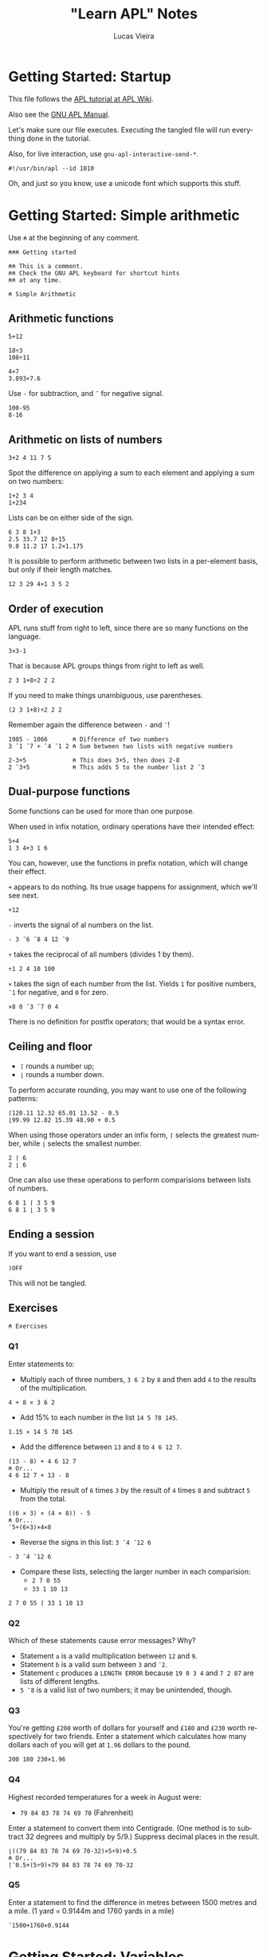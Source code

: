 #+TITLE:    "Learn APL" Notes
#+AUTHOR:   Lucas Vieira
#+EMAIL:    lucasvieira@protonmail.com
#+PROPERTY: header-args :tangle learn-apl.apl
#+OPTIONS:  title:t toc:t
#+LANGUAGE: en-us

* Getting Started: Startup

This file follows the [[https://aplwiki.com/LearnApl/TutorialContents][APL tutorial at APL Wiki]].

Also see the [[https://www.gnu.org/software/apl/apl.html][GNU APL Manual]].

Let's make sure our file executes. Executing the tangled file will run
everything done in the tutorial.

Also, for live interaction, use =gnu-apl-interactive-send-*=.

#+begin_src gnu-apl
#!/usr/bin/apl --id 1010
#+end_src

Oh, and just so you know, use a unicode font which supports this stuff.

* Getting Started: Simple arithmetic

Use =⍝= at the beginning of any comment.

#+begin_src gnu-apl
⍝⍝⍝ Getting started

⍝⍝ This is a comment.
⍝⍝ Check the GNU APL keyboard for shortcut hints
⍝⍝ at any time.

⍝ Simple Arithmetic
#+end_src

** Arithmetic functions

#+begin_src gnu-apl
5+12

18÷3
108÷11

4×7
3.893×7.6
#+end_src

Use =-= for subtraction, and =¯= for negative signal.

#+begin_src gnu-apl
100-95
8-16
#+end_src

** Arithmetic on lists of numbers

#+begin_src gnu-apl
3+2 4 11 7 5
#+end_src

Spot the difference on applying a sum to each element and applying a
sum on two numbers:

#+begin_src gnu-apl
1+2 3 4
1+234
#+end_src

Lists can be on either side of the sign.

#+begin_src gnu-apl
6 3 8 1+3
2.5 33.7 12 8÷15
9.8 11.2 17 1.2×1.175
#+end_src

It is possible to perform arithmetic between two lists in a
per-element basis, but only if their length matches.

#+begin_src gnu-apl
12 3 29 4×1 3 5 2
#+end_src

** Order of execution

APL runs stuff from right to left, since there are so many functions
on the language.

#+begin_src gnu-apl
3×3-1
#+end_src

That is because APL groups things from right to left as well.

#+begin_src gnu-apl
2 3 1+8÷2 2 2
#+end_src

If you need to make things unambiguous, use parentheses.

#+begin_src gnu-apl
(2 3 1+8)÷2 2 2
#+end_src

Remember again the difference between =-= and =¯=!

#+begin_src gnu-apl
1985 - 1066       ⍝ Difference of two numbers
3 ¯1 ¯7 + ¯4 ¯1 2 ⍝ Sum between two lists with negative numbers

2-3+5             ⍝ This does 3+5, then does 2-8
2 ¯3+5            ⍝ This adds 5 to the number list 2 ¯3
#+end_src

** Dual-purpose functions

Some functions can be used for more than one purpose.

When used in infix notation, ordinary operations have their intended
effect:

#+begin_src gnu-apl
5+4
1 3 4+3 1 6
#+end_src

You can, however, use the functions in prefix notation, which will
change their effect.

=+= appears to do nothing. Its true usage happens for assignment, which
we'll see next.

#+begin_src gnu-apl
+12
#+end_src

=-= inverts the signal of al numbers on the list.

#+begin_src gnu-apl
- 3 ¯6 ¯8 4 12 ¯9
#+end_src

=÷= takes the reciprocal of all numbers (divides 1 by them).

#+begin_src gnu-apl
÷1 2 4 10 100
#+end_src

=×= takes the sign of each number from the list. Yields =1= for positive
numbers, =¯1= for negative, and =0= for zero.

#+begin_src gnu-apl
×8 0 ¯3 ¯7 0 4
#+end_src

There is no definition for postfix operators; that would be a syntax
error.

** Ceiling and floor

- =⌈= rounds a number up;
- =⌊= rounds a number down.

To perform accurate rounding, you may want to use one of the following
patterns:

#+begin_src gnu-apl
⌈120.11 12.32 65.01 13.52 - 0.5
⌊99.99 12.82 15.39 48.90 + 0.5
#+end_src

When using those operators under an infix form, =⌈= selects the greatest
number, while =⌊= selects the smallest number.

#+begin_src gnu-apl
2 ⌈ 6
2 ⌊ 6
#+end_src

One can also use these operations to perform comparisions between
lists of numbers.

#+begin_src gnu-apl
6 8 1 ⌈ 3 5 9
6 8 1 ⌊ 3 5 9
#+end_src

** Ending a session

If you want to end a session, use

#+begin_src gnu-apl :tangle no
)OFF
#+end_src

This will not be tangled.

** Exercises

#+begin_src gnu-apl
⍝ Exercises
#+end_src

*** Q1

Enter statements to:

- Multiply each of three numbers, =3 6 2= by =8= and then add =4= to the
  results of the multiplication.

#+begin_src gnu-apl
4 + 8 × 3 6 2
#+end_src

- Add 15% to each number in the list =14 5 78 145=.

#+begin_src gnu-apl
1.15 × 14 5 78 145
#+end_src

- Add the difference between =13= and =8= to =4 6 12 7=.

#+begin_src gnu-apl
(13 - 8) + 4 6 12 7
⍝ Or...
4 6 12 7 + 13 - 8
#+end_src

- Multiply the result of =6= times =3= by the result of =4= times =8= and
  subtract =5= from the total.

#+begin_src gnu-apl
((6 × 3) × (4 × 8)) - 5
⍝ Or...
¯5+(6×3)×4×8
#+end_src

- Reverse the signs in this list: =3 ¯4 ¯12 6=

#+begin_src gnu-apl
- 3 ¯4 ¯12 6
#+end_src

- Compare these lists, selecting the larger number in each
  comparision:
  - =2 7 0 55=
  - =33 1 10 13=

#+begin_src gnu-apl
2 7 0 55 ⌈ 33 1 10 13
#+end_src

*** Q2

Which of these statements cause error messages? Why?

- Statement =a= is a valid multiplication between =12= and =9=.
- Statement =b= is a valid sum between =3= and =¯2=.
- Statement =c= produces a =LENGTH ERROR= because =19 0 3 4= and =7 2 87= are
  lists of different lengths.
- =5 ¯8= is a valid list of two numbers; it may be unintended, though.

*** Q3 

You're getting =£200= worth of dollars for yourself and =£180= and =£230=
worth respectively for two friends. Enter a statement which calculates
how many dollars each of you will get at =1.96= dollars to the pound.

#+begin_src gnu-apl
200 180 230×1.96
#+end_src

*** Q4

Highest recorded temperatures for a week in August were:

- =79 84 83 78 74 69 70= (Fahrenheit)

Enter a statement to convert them into Centigrade. (One method is to
subtract 32 degrees and multiply by 5/9.) Suppress decimal places in
the result.

#+begin_src gnu-apl
⌊((79 84 83 78 74 69 70-32)×5÷9)+0.5
⍝ Or...
⌈¯0.5+(5÷9)×79 84 83 78 74 69 70-32
#+end_src

*** Q5

Enter a statement to find the difference in metres between 1500 metres
and a mile. (1 yard = 0.9144m and 1760 yards in a mile)

#+begin_src gnu-apl
¯1500+1760×0.9144
#+end_src

* Getting Started: Variables

#+begin_src gnu-apl
⍝ Variables
#+end_src

** Assignments

An assignment can be done with a variable name and a =←= symbol.

#+begin_src gnu-apl
A ← .175
#+end_src

This enables =A= to be used in expressions.

#+begin_src gnu-apl
200×A
A×30.50 12.25 60.30 15.00
⌈ A×30.50 12.25 60.30 15.00
#+end_src

=C= is the conversion factor for fonverting pounds to kilograms.

#+begin_src gnu-apl
C ← .45359237
17 × C        ⍝ Convert 17 lbs into Kg
⌈C×11×14      ⍝ How many Kgs are there in 11 stones,
              ⍝ then round up
#+end_src

To keep a calculation, we then use variables.

#+begin_src gnu-apl
JOE ← ⌈C×11×14
#+end_src

** Variable names

Valid statements:

#+begin_src gnu-apl
AAA ← 4
ab ← 1
C9999 ← 0
Jack_Smith ← 100
#+end_src

Which denotes that APL is case sensitive.

Also, APL doesn't have bare words as variable names:

#+begin_src gnu-apl :tangle no
JOHN SMITH ← 100
#+end_src

However, using parentheses will create two identical variables with
the same value. This happens in both GNU APL and Dyalog.

#+begin_src gnu-apl :tangle no
(JOHN SMITH) ← 100 ⍝ Creates JOHN with value 100
                   ⍝ and SMITH with value 100
#+end_src

And if you start a variable name with a single number, the number will
be printed right after the value, which is assigned to the variable
name that follows:

#+begin_src gnu-apl :tangle no
5B ← 12
#+end_src

** Assigning lists to variables

#+begin_src gnu-apl
PRICE ← 12.45 5.60 5.99 7.75
+VAT   ← PRICE × A ⍝ A was assigned earlier
#+end_src

The =+= operator, when put before an assignment, forces a declarative
behaviour on the assigned variable -- in other words, forces the
variable to be displayed.

Using an unassigned variable causes a =VALUE ERROR=.

** System commands

The =)OFF= command has already been presented earlier.

=)VARS= lists all variables in the workspace.

#+begin_src gnu-apl
)VARS
#+end_src

=)WSID= shows the identity of the current workspace, which defaults to
=CLEAR WS=.

#+begin_src gnu-apl
)WSID
#+end_src

This command can also be used to change the identity of the
workspace; we change its name to =NEW=. The variables in it won't
change.

#+begin_src gnu-apl
)WSID NEW
#+end_src

To remove the variables (and the name), we can use =)CLEAR=.

#+begin_src gnu-apl
)CLEAR
#+end_src

** Character assignments

APL doesn't only deals with numbers, it can also deal with text. Just
apply quotes.

#+begin_src gnu-apl
A ← 'APL WILL PROCESS TEXT'
C ← 'CHARACTERS'
#+end_src

To insert quotes inside the text, use =''=.

#+begin_src gnu-apl
NAME ← 'WHAT''S IN A NAME? '
#+end_src

Other way to do that is by using double quotes around the characters.

#+begin_src gnu-apl :tangle no
NAME ← "WHAT'S IN A NAME? "
#+end_src

Consider the following variables.

#+begin_src gnu-apl
N ← 'NET PRICE'
QTY ← '230'
#+end_src

Attempting to perform arithmetic on text generates a =DOMAIN ERROR=:

#+begin_src gnu-apl :tangle no
N×10
QTY+5
#+end_src

** Multiple assignments

One can assign one value to multiple variables at the same time:

#+begin_src gnu-apl
(ZAK YAK) ← 5
#+end_src

Or assign many values to many variables at the same time too:

#+begin_src gnu-apl
(YEN MARK BUCK) ← 10 20 30
#+end_src

** Displaying variables together

This part is straightforward.

#+begin_src gnu-apl
N 10
NAME C

X ← 18
Y ← 3 1985
X Y

NAME X C

'NET PRICE: ' 10
#+end_src

** Joining lists

When writing =X Y=, these values were joined in a list of two
elements. The first element was the number in =X=, the second was the
two-element list in =Y=.

Let's store this result.

#+begin_src gnu-apl
Z ← X Y
#+end_src

Operations done in =Z= will not affect =X= and =Y= (also notice how =+10= maps
elegantly into sublists!!!):

#+begin_src gnu-apl
Z ← Z+10
#+end_src

Example with characters.

#+begin_src gnu-apl
CNAME ← 'BASIL '
SNAME ← 'BRUSH'
NAME  ← CNAME SNAME
#+end_src

Notice, though, that =NAME= is a list of two elements, each being a list
of characters; this is called a /nested variable/.

*** Extra stuff

This was learned from experimentation:

The operator =⍴= (rho) gives us the number of elements in a nested
variable, when used in prefix form.

In its infix form, =⍴= takes a number (left) of elements from the nested
variable (right).

#+begin_src gnu-apl
⍴NAME
1⍴NAME
#+end_src

** Joining and merging variables

The comma (=,=) allows APL to catenate lists.

#+begin_src gnu-apl
NAME ← CNAME,SNAME
#+end_src

One can see that the variable indeed became a non-nested list of 11
characters.

#+begin_src gnu-apl
⍴NAME
#+end_src

** Simple and nested variables

Single numbers (separated by spaces) and characters make up lists.

#+begin_src gnu-apl
PIERRE ← 1 2 3 4
MIREILLE ← 'FILLE'
#+end_src

Numbers enclosed in parentheses are treated as single items, so now
=PIERRE= will be a list, containing two lists.

#+begin_src gnu-apl
PIERRE ← (1 2 3) (4 5 6 7)
#+end_src

A list of character lists is easier, just enclose each sublist in
quotes (if you were to put it in a single, simple list, you'd put
everyone under the same quotes anyway):

#+begin_src gnu-apl
FRANCOISE ← 'UNE' 'JEUNE' 'FILLE'
#+end_src

** Mixed variables

This is not good for arithmetic, but it's useful to store characters
and numbers together.

#+begin_src gnu-apl
PHONES ← 'BILL' 577332 'FRANK' 886331
#+end_src

** Exercises

Let's start with a clean workspace.

#+begin_src gnu-apl
)CLEAR
#+end_src

*** Q1

Enter statements which:

- Assign the numbers =22 2 2007= to three variables called respectively
  =D=, =M= and =Y=.

#+begin_src gnu-apl
(D M Y) ← 22 2 2007
#+end_src

- Assign the characters =TODAY'S DATE:= to a variable called =DATE=.

#+begin_src gnu-apl
DATE ← 'TODAY''S DATE: '
#+end_src

- Produce the display: =TODAY'S DATE: 22 2 2007=

#+begin_src gnu-apl
DATE D M Y
#+end_src

*** Q2

Set up a variable =CONV= which contains a constant for converting pounds
to kilos. (1lb = 0.454Kg and 14lb = 1 stone). Use =CONV= to convert your
weight (to the nearest stone) into kilograms. Reduce the result by
10%, round it down, and display it.

#+begin_src gnu-apl
⍝ 1 stone = 14 lbs.
⍝ 1 lb    = 0.454 Kg.
⍝ Let's pretend I weight 11.5 stones.
CONV     ← .454
MYWEIGHT ← ⌊11.5×CONV×14×.9
MYWEIGHT
#+end_src

*** Q3

The cost prices of four items of stock are £8, 6, 12, 4
respectively. The markup on these items is 100%. Three other items
cost respectively £16, 13 and 7. Their markup is 75%. Calculate the
fully inclusive price of each item (with VAT at 17%). Display the
prices (rounded up) with the caption: ='PRICE+VAT: '=

#+begin_src gnu-apl
ITEMS_A ← 2×8 6 12 4
ITEMS_B ← 1.75×16 13 7
ITEMS   ← ⌈1.17×ITEMS_A,ITEMS_B
'PRICE+VAT: ' ITEMS
#+end_src

*** Q4

=TEST1= contains a student's exam marks for each of seven subjects (65
72 54 80 67 60 59). =TEST2= contains his marks for the same subjects
gained at a different test (75 70 60 74 58 61 50). Produce a list
consisting of his higher mark for each subject.

#+begin_src gnu-apl
TEST1 ← 65 72 54 80 67 60 59
TEST2 ← 75 70 60 74 58 61 50
TEST1 ⌈ TEST2
#+end_src

*** Q5

Which of the following will produce error messages? Why?

- The expression =RATE ← '3.7×3'= is a valid assignment of a list of
  characters, though it might be a logic error.
- The expression =10+10 '←21'= produces a =DOMAIN ERROR=, because it tries
  to sum =10= over a list containing the number =10= and the list of
  characters ='←21'=, which cannot perform arithmetic operations.
- The expression =100×RATE= produces a =DOMAIN ERROR=, because it tries to
  multiply by =100= over a list containing characters (=RATE=), which
  cannot perform arithmetic operations.
- The expression =SYMBOLS ← '¯<≤=≥'= is perfectly valid and creates a
  list of characters. But it might not be supported by some APL
  implementations (GNU APL supports it).
- The expression =3+'232'= produces a =DOMAIN ERROR=, because it tries to
  sum =3= over a list of characters, which cannot perform arithmetic
  operations.

** Cleanup

From now on, we clear the variables and the workspace across chapters.

#+begin_src gnu-apl
)CLEAR
#+end_src

* Getting Started: Tables

We won't be typing a lot of things here, that is insane! Let's see how
to generate our tables.

#+begin_src gnu-apl
⍝ Tables
#+end_src

** The Roll function

=?= is the Roll function, also called Random or Deal.

This generates numbers on range 1 to 100:

#+begin_src gnu-apl
? 100
#+end_src

The two-argument form generates a list of =n= (left) *unique* numbers from
1 to =m= (right):

#+begin_src gnu-apl
50 ? 100
#+end_src

In fact, it should always be true that =n ≤ m=, since the generated
numbers are unique. If not, we'll have a =DOMAIN ERROR=.

Both =n= and =m= can be replaced by variables as well.

** The Iota function

Iota, or Index, generates a sequence of numbers from 1 to =m= in its
one-argument form.

#+begin_src gnu-apl
⍳100
#+end_src

** Setting up tables

When entering tables, we use dyadic for of the rho (=⍴=) function, also
called Shape or Reshape. The list before =⍴= states the order of the
table; the following elements are its rows, element by element.

#+begin_src gnu-apl
4 3 ⍴ 10 20 30 40 50 60 70 80 90 100 110 120
#+end_src

Let's generate twelve random numbers, then display them in a 4×3
table.

#+begin_src gnu-apl
DATA ← 12 ? 100
4 3 ⍴ DATA
#+end_src

If you feed =⍴= less numbers than expected, APL just keeps wrapping
these numbers. If you feed more than expected, APL uses just enough
numbers to build the table.

#+begin_src gnu-apl
4 3 ⍴ 1 2 3 4 5
#+end_src

And so follows that supplying one number fills the whole table:

#+begin_src gnu-apl
3 5 ⍴ 1
#+end_src

*** Extra bit

I wonder about identity matrices! Let's take a 3×3 matrix. If we type
a =1=, and then a number =n= of zeroes (corresponding to the matrix
order), then I suppose we can build an identity matrix...

#+begin_src gnu-apl
3 3 ⍴ 1 0 0 0
#+end_src

Indeed! But wait: I don't know how to build functions in APL yet, but
I suppose we can take this arbitrary number of zeroes and write them
in ⍴-notation too.

- Generate a list of =n= zeroes;
- Catenate a number =1= in front of it;
- Feed it as filling elements to the second ⍴.

#+begin_src gnu-apl
4 4 ⍴ 1,(4 ⍴ 0)
#+end_src

** Arithmetic on tables

Let's begin.

#+begin_src gnu-apl
SALES ← 3 3⍴20 13 8 30 43 48 3 50 21
SALES
#+end_src

Performing arithmetic on a table affects every number, just like in a
list.

#+begin_src gnu-apl
SALES×10
#+end_src

Let's set up another table.

#+begin_src gnu-apl
PRICES ← 2 3 ⍴ 21 2 12 47 33 1
#+end_src

This operation causes a =LENGTH ERROR=:

#+begin_src gnu-apl :tangle no
SALES×PRICES
#+end_src

This is because =SALES= is 3×3 while =PRICES= is 2×3. So let's reshape
=SALES= into a 3×2 table. This way, both of them will have the same
number of elements.

#+begin_src gnu-apl
SALES ← 3 2⍴SALES
#+end_src

But that still won't do... we're trying to multiply elements of same
address here, not make matrix multiplication. Let's try again.

#+begin_src gnu-apl
SALES ← 2 3⍴SALES
#+end_src

Ok, now we're good and we can proceed.

#+begin_src gnu-apl
TOTAL ← SALES×PRICES
SALES-PRICES
#+end_src

*** Extra bits

Let's build a nice table.

First table:
- Build a sequence from =1= to =25=.
- Create a =5×5= table with it.
- Take the reciprocal of each number.
- Multiply each element by =10=.

Second table:
- Take a sequence from =1= to =25=.
- Add =25= to each element.
- Create a =5×5= table with it.

Final table:
- Multiply each element of first table by each element of second
  table.
- Round every number by adding =¯.5= to each number and taking their
  ceiling.

#+begin_src gnu-apl
TOTAL ← ⌈¯.5+(5 5⍴25+⍳25)×10×÷5 5⍴⍳25
#+end_src

** Catenating tables

Catenating tables produce a big table. Each row is catenated like a
list. Therefore, catenated tables must have the same number of rows.

#+begin_src gnu-apl
SALES,PRICES
#+end_src

Let's test it a little more.

#+begin_src gnu-apl
LITTLE ← 2 2⍴1
MEDIUM ← 2 6⍴5
BIG    ← LITTLE,MEDIUM
#+end_src

To perform =LITTLE+MEDIUM=, we pad =LITTLE= with a table of zeroes.

#+begin_src gnu-apl
ZEROES ← 2 4⍴0
LITTLE ← LITTLE,ZEROES
LITTLE+MEDIUM
#+end_src

We could also have the zeroes on the other side; let's reset =LITTLE=
and do it.

#+begin_src gnu-apl
LITTLE ← 2 2⍴1
LITTLE ← ZEROES,LITTLE
LITTLE+MEDIUM
#+end_src

Since there is this kind of ambiguity, that is the reason why APL
doesn't do arithmetic on data of unequal size.

** Selecting elements

Let's set up a =4×3= table for the next example.

#+begin_src gnu-apl
+TABLE ← 4 3⍴2 12 15 4 11 7 1 16 8 20 19 9
#+end_src

Let's select the =9= in the bottom row, rightmost column.

#+begin_src gnu-apl
TABLE[4;3]
#+end_src

We sum the element at Row 1, Column 2 to the element at Row 2,
Column 2. Then we put it on Row 3, Column 2:

#+begin_src gnu-apl
TABLE[3;2] ← TABLE[1;2] + TABLE[2;2]
#+end_src

We can select more than one element in a row, or even in a column.

#+begin_src gnu-apl
TABLE[1;1 2]
TABLE[1 2;2]
#+end_src

To select entire rows or columns, omit the other parameter.

#+begin_src gnu-apl
TABLE[1;]
TABLE[;1]
#+end_src

Let's replace the numbers in column 3 with the sum of numbers in
columns 1 and 2.

#+begin_src gnu-apl
TABLE[;3] ← TABLE[;1] + TABLE[;2]
#+end_src

Also note that indexing can also be applied on lists.

#+begin_src gnu-apl
LIST ← 8 1 90 4
LIST[2]
#+end_src

** Dimensions

In APL, data has dimensions.

- Single numbers have dimension zero.
- A list has one dimension.
- The previous tables have two dimensions.
- Three-dimensional tables/arrays are like cubes, having depth, height
  and length.
- It is possible to create arrays of many dimensions in APL.

#+begin_src gnu-apl
SALES ← 6 4⍴24?50
#+end_src

In =SALES=, the salesmen are rows, the products are columns.
If we wanted to represent more than one region -- say, three regions
--, we'd need another dimension.

#+begin_src gnu-apl
+SALES ← 3 6 4⍴72?100
SALES[2;5;4]           ⍝ Plane 2, Row 5, Column 4
SALES[2;;]             ⍝ Plane 2
#+end_src

** Enquiring about the size of data

While the dyadic usage of =⍴= involves creating arrays, the monadic
usage of =⍴= allows one to enquire about the size (or shape) of existing
tables, variables, etc.

#+begin_src gnu-apl
⍴SALES
#+end_src

Let's create some data.

#+begin_src gnu-apl
TABLE ← 5 3⍴15?20
LIST ← ⍳6
NUM ← 234
#+end_src

Now let's ask about their shape.

#+begin_src gnu-apl
⍴TABLE
⍴LIST
⍴NUM
#+end_src

Notice that, since =NUM= has no shape (equivalent to a point), APL gives
an empty response.

We don't need variables to do this kind of thing, though. We can apply
directly to literals.

#+begin_src gnu-apl
⍴12 61 502 1 26 0 11
⍴'SHAMBOLIOSIS'
#+end_src

** Tables of characters

This is also straightforward; characters are stored as a list of
characters. Let's do some experiments.

#+begin_src gnu-apl
⍝ Compare these two.
ALF ← 3 5⍴'ABCDE'
NUM ← 3 5⍴12345

MYNAME ← 'GORSUCH'
⍴MYNAME

3 7⍴MYNAME
3 14⍴MYNAME
3 18⍴MYNAME

MYNAME ← 'GORSUCH '
⍴MYNAME

3 40⍴MYNAME
#+end_src

Solution for the given example.

#+begin_src gnu-apl
4 11⍴'ADAMS      CHATER     PRENDERGASTLEE        '
#+end_src

** Mixed tables

We can build tables containing characters and numbers, just like the
lists.

#+begin_src gnu-apl
MIXTURE ← 3 3⍴'A' 1 'B' 'C' 2 'D' 'E' 3 'F'
#+end_src

*** Extra bits

You can't perform arithmetic in such a table, but you can of course
reshape it to do so. I built an example for that by myself:

#+begin_src gnu-apl
MIXTURE[;2] ← 10×MIXTURE[;2]
#+end_src

** Nested tables

Tables can contain other tables or lists.

#+begin_src gnu-apl
NEST ← 2 3⍴(2 2⍴⍳4) (⍳5) 'A NAME' (2 4⍴⍳8) 23 (3 4⍴'NAME')
⍴NEST
#+end_src

** Depth

The depth (=≡=) function shows the degree of nesting in a variable.

#+begin_src gnu-apl
≡45          ⍝ Values have depth 0
≡1 2 3       ⍝ Lists have depth 1
≡2 2⍴3 4 5 6 ⍝ Tables too
#+end_src

Now let's check the depth of =NEST=:

#+begin_src gnu-apl
≡NEST
#+end_src

When at least one element of a list or table is also a list or table,
the depth becomes 2; and so on, as long as you have child list/tables
inside child list/tables:

#+begin_src gnu-apl
BIG_NEST ← NEST NEST
⍴BIG_NEST
≡BIG_NEST
#+end_src

Since the components of =BIG_NEST= already have depth 2, =BIG_NEST= adds
one more layer of depth.

** Practice

Some interesting snippets showcasing the strength of APL: combining
functions.

#+begin_src gnu-apl
⍝ Playing with sizes of character lists
(⍴'ABC','DEF')+⍴'GHI'

⍝ Selecting the first nine numbers in row 1 of a big table
TABLE ← 10 10⍴100?100
TABLE[1;⍳9]
#+end_src

** Exercises

#+begin_src gnu-apl
)CLEAR
#+end_src

*** Q1

Set up a four-row one-column table called =MILES= containing =300 42 25
140=.

#+begin_src gnu-apl
MILES ← 4 1⍴300 42 25 140
#+end_src

And a similarly shaped table called =RATES= containing =27.5 15 27.5
27.5=.

#+begin_src gnu-apl
RATES ← 4 1⍴27.5 15 27.5 27.5
#+end_src

Multiply =RATES= by =MILES=, then multiply the result by =0.01= to produce a
table called =EXPENSES=.

#+begin_src gnu-apl
+EXPENSES ← .01×RATES×MILES
#+end_src

*** Q2

Change the number in column 1 row 3 of =MILES= from =25= to =250=. Again,
multiply =RATES= by =MILES= and the result by =0.01= to give =EXPENSES=, then
reformat =EXPENSES= to produce a one-row four-column table.

#+begin_src gnu-apl
MILES[3;1] ← 250
+EXPENSES   ← (.01×RATES×MILES)[;1]
#+end_src

Alternative way to change =EXPENSES=; interesting way to store and
immediately use a variable.

#+begin_src gnu-apl :tangle no
+EXPENSES ← 1 4⍴EXPENSES ← .01×RATES×MILES
#+end_src

*** Q3

Define =X= as a three-row ten-column table containing random numbers,
and =Y= as a three-row four-column table also containing random
numbers. Add =X= to =Y=, first taking whatever steps you think necessary
to enable the operation to take place.

#+begin_src gnu-apl
⍝ Defining the tables
X ← 3 10⍴30?30
Y ← 3 4⍴30+12?12

⍝ To sum Y into X, we catenate zeroes to Y,
⍝ extending it.
X+Y,3 ((⍴X)[2]-(⍴Y)[2])⍴0
#+end_src

Since the problem did not specify where to add the columns, here is an
alternative which catenates the zeroes to the left of =Y=:

#+begin_src gnu-apl :tangle no
X+(3 ((⍴X)[2]-(⍴Y)[2])⍴0),Y
#+end_src

*** Q4

Using table =X=, add the first and second rows and replace the third row
with the result of the addition.

#+begin_src gnu-apl
X[3;] ← X[1;]+X[2;]
#+end_src

*** Q5

Create a table which [displays =APL ROCKS= in vertical orientation]:

#+begin_src gnu-apl
9 1⍴'APL ROCKS'
#+end_src

*** Q6

What will be the result of each of these =⍴= statements? Predict each
result before you press ENTER.

- =⍴'ABC DEF'=\\
  → =7=
- =⍴480 0 1.2=\\
  → =3=
- =TABLE ← 10 10⍴100⍴1000=\\
  =⍴TABLE=\\
  → =10 10=
- =⍴'R'=\\
  → (empty)
- =⍴'480 0 1.2'=\\
  → =9=
- =TABLE ← 2 10 3⍴100⍴100=\\
  =⍴TABLE=\\
  → =2 10 3=

*NOTE:* Recall why =⍴'R'= gives an empty response: a single value is
equivalent to a point, which has no size/dimension/shape.

** Cleanup

#+begin_src gnu-apl
)CLEAR
#+end_src

* Getting Started: Writing a function

#+begin_src gnu-apl
⍝ Writing a function
#+end_src

** Precondition: the Slash operator

The Slash (=/=) or Reduce operator is not a function; it modifies or
extends the operation of the functions it is used with.

It works as if by putting the operator between the numbers.

#+begin_src gnu-apl
+/ 1 6 3 4
×/ 1 2 3 4
#+end_src

This can be done on a table too, however it will sum in a row basis.

#+begin_src gnu-apl
TABLE ← 3 3⍴⍳9
TABLE
+/ TABLE
#+end_src

We can, however, apply Reduce twice to obtain the entire sum.

#+begin_src gnu-apl
+/+/ TABLE
#+end_src

Useful combination: To select the largest number in a list, use =⌈=:

#+begin_src gnu-apl
⌈/ 75 72 78 90 69 77 81 88
#+end_src

The opposite equivalent (=⌊=) selects the smallest number:

#+begin_src gnu-apl
⌊/ 75 72 78 90 69 77 81 88
#+end_src

A final example: We take the sum of =X= (which is =15=) and divide it by
=X='s shape (=5=). This yields =3=, as expected of /calculating the average/
of a number.

#+begin_src gnu-apl
X ← ⍳5
(+/ X)÷⍴X
#+end_src

*** Axis arguments

You can apply the Reduce operator on a per-column basis using axis
arguments. For example, these two are equivalent, since they take the
dimension zero (rows):

#+begin_src gnu-apl
+/TABLE
+/[]TABLE
#+end_src

If you wish to use the *columns* instead of the *rows*, just ask for axis
one:

#+begin_src gnu-apl
+/[1]TABLE
#+end_src

** User functions

Now we'll preserve statements.

It seems some APL editors have a built-in editor. For example, one can
use the following commands:

#+begin_src gnu-apl :tangle no
)EDIT MYFUNC ⍝ On modern editors
)ED MYFUNC   ⍝ On Dyalog
∇            ⍝ On older editors, and on GNU APL as well
#+end_src

GNU APL also calls a new buffer when defining a function, under
Emacs. We can also send the following region to the interpreter no
problem. We just need to type in the function (=∇=) operator, which
starts the input mode.

Typing =∇= again goes back to calculator mode.

#+begin_src gnu-apl
∇TRY1
  'Type some numbers: '
  NUM ← ⎕   ⍝ Asks for user input
  'Total is: ' (+/ NUM)
∇
#+end_src

In case this function doesn't work when typing, just use =∇TRY1= to
change its definition on the editor.

This defines a user function =TRY1=, which takes no arguments. The Quad
(=⎕=) operator calls in for user input.

You can edit a function such as =TRY1= anytime, by typing =∇TRY1= on the
REPL; other APL implementations will allow you to use the command
=)EDIT TRY1=, for example.

Here is another example:

#+begin_src gnu-apl
∇TRY2
  'Type some numbers: '
  NUM ← ⎕
  'You have entered' (⍴NUM) 'numbers'
∇
#+end_src

And as requested, here is a way to calculate the average of some
numbers:

#+begin_src gnu-apl
∇AVERAGE
  'Type some numbers:'
  NUM ← ⎕
  'Integer average of these numbers is:' (⌊(+/ NUM)÷⍴NUM)
∇
#+end_src

One more definition.

#+begin_src gnu-apl
∇TRY3
  'Type some numbers:'
  NUM ← ⎕
  'You have entered' (⍴NUM) 'numbers'
  'The biggest was' (⌈/ NUM)
  'The smallest was' (⌊/ NUM)
  'Sum of numbers is' (+/ NUM)
  'Integer average of numbers is' (⌊(+/ NUM)÷⍴NUM)
∇
#+end_src

** Saving a workspace

You can check out the user-defined functions in your workspace with
this command:

#+begin_src gnu-apl
)FNS
#+end_src

There are some extra variables as well (check by using =)VARS=), so we
need to erase them:

#+begin_src gnu-apl
)ERASE TABLE X
#+end_src

Now we'll save the current workspace. First let's set the workspace ID
to the filename where it should be salved.

Notice that we are using Unix notation and the XML extension. This is
a requirement for GNU APL.

#+begin_src gnu-apl
)WSID ./MyFirstWS.xml
#+end_src

Windows users, using NARS2000, should do something like:

#+begin_src gnu-apl :tangle no
)WSID 'c:\foo\MyFirstWS'
#+end_src

Now we use the command to save.

#+begin_src gnu-apl
)SAVE
#+end_src

My result was:

#+begin_example
      2019-08-06  12:56:35 (GMT-3) ./MyFirstWS.xml
#+end_example

Now we can safely clear the workspace.

#+begin_src gnu-apl
)CLEAR
#+end_src

To load the workspace again, use the load command with the file name.

#+begin_src gnu-apl
)LOAD ./MyFirstWS.xml
#+end_src

*NOTE:* GNU APL instructs to use =)COPY= instead.

** User functions with arguments

User functions can have no arguments, one argument or two arguments.

*** Monadic

We intent to build a function which averages the numbers in a list.
So let's define it.

#+begin_src gnu-apl
∇AV X
  (+/ X)÷⍴X
∇
#+end_src

Now we can use it properly.

#+begin_src gnu-apl
AV 12 7 3 1
AV 3 8 1 4
AV 192 4534 12 0 2

NUM ← ⍳5
AV NUM
#+end_src

*** Dyadic

A dyadic function should be declared with arguments to its left and
its right:

#+begin_src gnu-apl
∇A SUM B
  A+B
∇
#+end_src

** Using function results in other expressions

To do so, we need to rewrite the function to enable that. See this
rewriting of =AV=.

#+begin_src gnu-apl
∇R←AV X
  R←(+/ X)÷⍴X
∇
#+end_src

An example of usage:

#+begin_src gnu-apl
¯3 + AV 3 8 1 4
#+end_src

The same can be done to dyadic functions.

#+begin_src gnu-apl
∇R←A SUM B
  R←A+B
∇
#+end_src

** Cleanup

#+begin_src gnu-apl
)ERASE NUM
)SAVE
)CLEAR
#+end_src

* APL Concepts: Overview of the APL System

APL is an interpreted language.

APL reserves an area in the RAM, which is called a workspace. This is
were programs and data reside. Other workspaces can be loaded at will
for calculation and processing.

** Data

Data is acquired by typing or from files. All data is held in arrays
or scalars.

GNU APL supports complex numbers.

Formal names will be used from now on.

** Modes

APL uses a modal interpreter. /Calculator mode/ executes statements as
entered. /Definition mode/ does not execute immediately, and stores
statements as a user-defined function or operator. /Function execution
mode/ happens when you run a user-defined function or operator.

** Built-in functions and operators

APL has about 50 built-in /functions/ which can be invoked by a single
symbol.

Most functions can perform two different opperations depending on
whether they're used with one or two arguments.

APL also has five built-in /operators/. Combining an operator with its
operands creates a /derived function/.

** System functions and variables

Part of APL system, yet not part of APL language. Used to extend
facilities provided by original APL, they vary from one vendor to
another. Could also be tailored to the system which it is running.

System functions such as =⎕NREAD= and =⎕NWRITE= (with names starting with
a Quad =⎕=) read and write data from files, and are distinguishable from
the rest by their starting character.

** System commands

They are also not part of the APL language itself, but are crucial to
managing the workspace. They always start with a =)=.

** User-defined functions and operators

Functions or operators which can be written by the user. Consists of
APL statements that have a name. Functions are edited through the
function editor, which can also be used to tweak a function.

** Files

Files are usually not necessary on APL, given the convenience of
workspaces, being only really required when dealing with big
projects. When that time comes, APL has facilities for that; and
workspaces can be shared between users.

** Error handling

APL provides facilities for error trapping and diagnostics.

* APL Concepts: The Workspace

Workspaces are containers for functions and data, and can be saved on
disk by using commands.

APL also makes it easy to create test data for functions. Since
prototyping can be done so quickly, APL is sometimes referred to as a
"tool of thought".

** Functions, operators, classes

/Functions/ can take 0, 1 or 2 arguments; arguments to functions are
always arrays.

/Operators/ look like functions, but takes either one or two operands,
which can be functions (e.g. the Each operator =¨=). They can also be
defined.

/Classes/ are a collection of functions, operators and data (named
properties). Acts as a template to create objects. Classes are
supported in Dyalog, but not in GNU APL.

** Workspace size

Some APLS allow changing the size of your workspace with =)CLEAR 50MB=,
for example.

To check the amount of free space on your workspace, use the system
function Workspace Available:

#+begin_src gnu-apl
⎕WA
#+end_src

** Managing the workspace

*** Internal workspace commands

These have already been discussed.

- =)CLEAR=: Clear workspace. Erases all variables, functions, operators
  and classes.
- =)ERASE=: Erases individual classes.
- =)VARS=: Lists all user-defined variables in the workspace.
- =)FNS=: Lists all user-defined functions in the workspace.
- =)OPS=: Lists all user-defined operators in the workspace.
- =)CLASSES=: Lists all user-defined classes in the workspace. Can be
  used in Dyalog.

*** External workspace commands

Some of these have already been discussed.

- =)SAVE myWorkspace= saves a workspace to disk. Append =.xml= if you're
  using GNU APL.
- =)LOAD myWorkspace= loads an entire workspace back into memory; the
  workspace in memory is overwritten.
- =)COPY= can be used to copy a function from a workspace in disk, but
  does not overwrite the current workspace.
- =)DROP= deletes a workspace on disk.
- =)LIB= shows the names of the workspaces stored on disk.

Save locations vary due to APL implementations.

** System variables

Here are some useful system variables which you may use.

- =⎕WA=: Workspace Available. Number of available bytes for use in
  workspace.
- =⎕PP=: Print Precision. Number of digits displayed in numeric output.
- =⎕PW=: Print Width. Max number of characters in each printed line.
- =⎕LX=: Latent Expression. This variable contains an expression or
  user-defined function which is executed when the workspace is
  loaded; effectively, a setup function for the current
  workspace. Empty by default.
- =⎕IO=: Index Origin. Stores the value where indexes start. GNU APL
  starts at 1, but can be changed to 0.

** System functions

These vary from vendor to vendor, so there is no guarantee that these
will work in your APL. For example:

- =⎕NL=: Name List. Produces a list of variables, functions, operators
  or classes.
- =⎕EX=: Expunge. Expunges individual APL objects.

System functions are designed to be used in user-defined commands,
whereas system commands are designed for direct usage.

* APL Concepts: Data

#+begin_src gnu-apl
⍝⍝⍝ APL Concepts

⍝ Data
#+end_src

** Variables

Data can be directly quoted...

#+begin_src gnu-apl
234.98×3409÷12.4
#+end_src

...or assigned to a name.

#+begin_src gnu-apl
VAR ← 183.6
#+end_src

** Names

APL allows uppercase and lowercase characters, some APLs also allows
symbols too.

** Types of data

Data can be numbers, characters or a mixture of those. GNU APL in
particular also allows complex numbers; Dyalog allows classes.

** Size, shape and depth

From now on, unless there is something new, only some examples will be
typed.

#+begin_src gnu-apl
⍝ Scalars (no dimensions)
294
'A'

⍝ Vectors (one dimension -- length)
23 8 0 12 3
'ABC'
28 3 'A' 'BC'

⍝ 2D Matrices (two dimensions -- height and length)
⍝ There is no way to write a matrix literal.
4 4⍴7 45 2 89 16 15 10 21 8 0 13 99 83 19 4 27
4 2⍴'WILSO' 393 'ADAMS' 7183 'CAIRN' 87 'SAMSO' 8467

⍝ 3D Matrices (three dimensions)
3 3 4⍴36?100
#+end_src

Arrays are data structures of any dimension -- obviously, scalars do
not apply.

** Setting up data structures

#+begin_src gnu-apl
X1 ← 23 9 144 12 5 0
X2 ← 1 2 'A' 'B' 3 4
2 3⍴23 9 144 12 5 0

NUMS ← 36?100
3 3 4⍴NUMS

6⍴9

⍝ Nested arrays
VAR ← (2 3⍴9) (1 2 3) 'A' 'ABCD' 88 16.1
#+end_src

** Data structure /versus/ data value

#+begin_src gnu-apl
X ← 1⍴22
Y ← 22

⍴X    ⍝ 1, because X is a vector
⍴Y    ⍝ Empty response, because Y is a scalar

Z ← 1 5⍴12 5 38 3 6   ⍝ When displayed, Z looks like a vector,
⍴Z                    ⍝ but is in fact a 1×5 matrix

)CLEAR
#+end_src

** Empty data structures

Useful for some things, for example flor predefined storage areas,
where elements can be added.

#+begin_src gnu-apl
X ← ⍳0   ⍝ X is a vector of zero elements
X        ⍝ Printing X gives an empty response
⍴X       ⍝ Asking for the shape of X gives a zero
#+end_src

This is fundamentally different than a scalar, which does not have
/zero elements/: a scalar has /zero dimensions/ instead.

#+begin_src gnu-apl
⍴45
#+end_src

We can also create empty matrices. For example, a matrix of two rows
and no columns:

#+begin_src gnu-apl
TAB ← 3 0⍴⍳0
TAB
⍴TAB
#+end_src

** Dimension ordering

General rule when applying an operation to data (e.g. a reduce =/=):

*Unless specified otherwise, the operation takes place on the last
 dimension.*

For example, consider a 3×4 matrix.

#+begin_src gnu-apl
X ← 3 4⍴⍳12
+/ X
#+end_src

Applying a reduction to it yields a list of three elements. Each
element of the list is the sum of a *row*. This is because a column is
the *last* dimension of a 2D matrix (3 rows, 4 columns).

In other words, since we're performing the reduction on the last
dimension (columns), then each result is the sum of all *columns*
belonging to that row.

You can change that by using the axis (=[]=) operator:

#+begin_src gnu-apl
+/[1] X
#+end_src

This carries the reduction on the first axis (rows), therefore the
resulting list of four numbers is the sum of each *column*.

Now each result is the sum of all *rows* belonging to that column.

#+begin_src gnu-apl
)CLEAR
#+end_src

** Indexing

There is something that remains to be discussed. Last section talked
about the rows in index 1. This seems to mean that in APL indexes
start at 1, but that might not be always true. This is true for GNU
APL, to say the least.

If you wish to change indexing, just change the Index Origin system
variable (this bit is not tangled):

#+begin_src gnu-apl :tangle no
⎕IO ← 0
#+end_src

From here on, we'll consider Index Origin to be =1=.

Selecting elements is easy. Just use the brackets (=[]=), and separate
variable indexes with =;=.

#+begin_src gnu-apl
⍝ Indexing in one dimension
X ← 1 45 6 3 9 33 6 0 1 22
X[4] + X[10]

⍝ Indexing in two dimensions
TABLE ← 3 3⍴9?100
TABLE[3;2]         ⍝ Indexing for more than one dimension

⍝ Indexing in three dimensions
DATA ← 4 4 4⍴64?100
DATA[2;1;4]

⍝ Selecting an entire row in tree ways
TABLE[1;1 2 3]
TABLE[1;⍳3]
TABLE[1;]

⍝ Selecting an entire column
TABLE[;2]

⍝ Selecting from anonymous data
(3 8 4)[1+2]

⍝ Selecting from an anonymous string, based on a variable
P ← 2
'ABCDE'[P]
#+end_src

Some useful stuff that has not been discussed yet:

Indexing can also be used to rearrange elements on a matrix!

#+begin_src gnu-apl
'ABCDE'[4 5 1 4]
#+end_src

We can also do indexing with variables of a higher dimension. This
pretty much collects stuff and stores it in the created shape:

#+begin_src gnu-apl
'ABCDE'[2 2⍴4 5 1 4]
#+end_src

Indexing can also be done with the squad (=⌷=) symbol (notice that this
is different from the quad =⎕=, since it is narrower):

#+begin_src gnu-apl
2⌷'ABCD'
#+end_src

#+begin_src gnu-apl
)CLEAR
#+end_src

* APL Concepts: Built-in functions

APL has 50 useful built-in functions in general, and 5 operators to
modify and extend how functions work.

#+begin_src gnu-apl
⍝ Built-in Functions
#+end_src

** Arguments

Most functions have two behaviours depending on how you place their
arguments. For example:

#+begin_src gnu-apl
⌈12.625         ⍝ Ceiling
2⌈8             ⍝ Select greatest number

÷1 2 3 4 5      ⍝ Reciprocal
100÷1 2 3 4 5   ⍝ Divide 100 by each
#+end_src

** Execution order

Expressions are evaluated from right to left. The results of one
function become the argument of the next function.

** Numbers or text

Some functions work on numbers only. Some work on either numbers or
text data. Using a function which does not work on a data type yields
a =DOMAIN ERROR=.

Some functions also work only on a subset of the number domain, such
as logical functions (=∨=, =∧= etc.) Thiis means that they only recognize
the states of TRUTH (=1=) and FALSITY (=0=).

** Shape and size of data

Some functions can be used only on data of a certain shape. The
following example (not tangled) yields a =LENGTH ERROR=, because data on
both sides do not have the same shape:

#+begin_src gnu-apl :tangle no
29 51 60 27÷3 11
#+end_src

** Groups of functions

Following there will be some examples of functions, which I'll store
in tables as given in the tutorial, for further consulting.

Unless there is a new function with non-obvious usage, there will be
some examples.

*** Arithmetic functions

|----------+--------------+-------------|
| Function | Monadic form | Dyadic form |
|----------+--------------+-------------|
| +        | Numeric      | Add         |
| -        | Negation     | Subtract    |
| ×        | Sign         | Multiply    |
| ÷        | Reciprocal   | Divide      |
| ⌈        | Ceiling      | Biggest     |
| ⌊        | Floor        | Smallest    |
| \vert        | Modulo       | Remainder   |
|----------+--------------+-------------|

*** Algebraic functions

Functions for advanced arithmetic.

|----------+------------------+---------------------|
| Function | Monadic form     | Dyadic form         |
|----------+------------------+---------------------|
| ⍳        | Index generator  |                     |
| ?        | Random number    | Random deal         |
| ⋆ or *   | 'e' to the power | Number to the power |
| ⍟        | Log to base 'e'  | Log to any base     |
| ○        | \pi times          | Sine, cosine, etc   |
| !        | Factorial        | Combinations        |
| ⌹        | Matrix inversion | Matrix division     |
|----------+------------------+---------------------|

**** Circle operator

The circle operator (=○=) does not have an obvious operation on its
dyadic form. Here is a table of values of \alpha on the case \alpha ○
\omega, taken from TryAPL:

|--------+-------------------+--------+---------------------|
| \alpha | \alpha ○ \omega   | \alpha | \alpha ○ \omega     |
|--------+-------------------+--------+---------------------|
| 0      | (1-\omega⋆2)⋆0.5  |        |                     |
| ¯1     | Arcsin \omega     |      1 | Sin \omega          |
| ¯2     | Arccos \omega     |      2 | Cos \omega          |
| ¯3     | Arctan \omega     |      3 | Tan \omega          |
| ¯4     | (¯1+\omega⋆2)⋆0.5 |      4 | (1+\omega⋆2)≠0.5    |
| ¯5     | Arcsinh \omega    |      5 | Sinh \omega         |
| ¯6     | Arccosh \omega    |      6 | Cosh \omega         |
| ¯7     | Arctanh \omega    |      7 | Tanh \omega         |
| ¯8     | -8○\omega         |      8 | (¯1+\omega⋆2)⋆0.5   |
| ¯9     | \omega            |      9 | Real part of \omega |
| ¯10    | +\omega           |     10 | \vert \omega        |
| ¯11    | \omega × =0J1=      |     11 | Imag part of \omega |
| ¯12    | ⋆\omega           |     12 | Phase of \omega     |
|--------+-------------------+--------+---------------------|

Also notice that =0J1= is a complex number of real part =0= and imaginary
part =1=.

**** Domino operator

The Domino operator (=⌹=) generates the inverse of a matrix in its
monadic form, and divides a matrix by another in its dyadic form:

#+begin_src gnu-apl
MAT ← 2 2⍴⍳4
⌹MAT
5 6⌹MAT
#+end_src

*** Comparative functions

|----------+--------------+-----------------------|
| Function | Monadic form | Dyadic form           |
|----------+--------------+-----------------------|
| <        |              | Less than             |
| ≤        |              | Less than or equal    |
| =        |              | Equal                 |
| ≥        |              | Greater than or equal |
| >        |              | Greater than          |
| ≠        |              | Not equal             |
| ≡        | Depth        | Match                 |
| ≢        | Tally        | Not match             |
| ∊        | Enlist       | Membership            |
| ⍳        | Iota         | Index of              |
| ⍷        |              | Find                  |
|----------+--------------+-----------------------|

Here's an interesting use for comparative functions: Suppose we have a
table, where some numbers are negative. How can we test which numbers
are less than zero in it?

#+begin_src gnu-apl
TABLE ← 3 3⍴25-9?50
TABLE < 0
#+end_src

**** Equal underbar

The Equal underbar (=≡=) serves two purposes. In its monadic form, it
shows the depth of a specific structure.

#+begin_src gnu-apl
≡2 2⍴1 (2 3) (4 5 6 7) (8 (9 10) 11)
#+end_src

In its dyadic form, it attempts to match both parameters to see if
they are equal in shape, order and values:

#+begin_src gnu-apl
't' 'e' 's' 't'≡'test'
#+end_src

**** Equal underbar slash

The Equal underbar slash (=≢=) does the exact opposite of =≡=. In its
monadic form, it shows the tally (shallowest depth) of a specific
structure:

#+begin_src gnu-apl
≢2 2⍴1 (2 3) (4 5 6 7) (8 (9 10) 11)
#+end_src

In its dyadic form, it checks if both parameters *do not match*:

#+begin_src gnu-apl
('t' 'e') ('s' 't')≢'test'
#+end_src

**** Epsilon

The Epsilon (=∊=), in its dyadic form, checks whether the first
parameter is enclosed in the second parameter, thus testing for
membership:

#+begin_src gnu-apl
2∊1 2 3
#+end_src

The monadic form, however, /enlists/ a certain value. If it is a scalar,
it is put into a list; if it is a list, nothing changes; if it is a
matrix, rows will be put one after the other to form a single list.

#+begin_src gnu-apl
∊3 3 3⍴⍳27
#+end_src

**** Epsilon underbar

The Epsilon underbar (=⍷=) is only dyadic, and attempts to find the
first argument (which should be a pattern) inside the second
argument. The result should be a structure which marks where the
occurence starts for each occurence found.

#+begin_src gnu-apl
'ana' ⍷ 'banana'
#+end_src

**** Iota

The Iota (=⍳=) in its monadic form generates a list from =0= to =n=.

#+begin_src gnu-apl
⍳9
3 3⍴⍳9
#+end_src

In its dyadic form, it attempts to find the *second* argument inside the
*first* argument. The first match found returns the element index inside
the list, matrix, etc.

#+begin_src gnu-apl
X ← 0 0 5 3
X[(0≠0 0 5 3)⍳1] ⍝ Get first non-null element of X
#+end_src

*** Logical functions

These functions work only with yielding =0= or =1= by default, but they
are also used for /branching/.

All functions are dyadic, unless specified otherwise.

|----------+---------------|
| Function | Description   |
|----------+---------------|
| ~        | Not (Monadic) |
| ∨        | Or            |
| ∧        | And           |
| ⍱        | Nor           |
| ⍲        | Nand          |
|----------+---------------|

#+begin_src gnu-apl
~1 0 1
1 0 1∨0 0 1
1 0 1∧0 0 1
1 0 1⍱0 0 1
1 0 1⍲0 0 1
#+end_src

We can also short-circuit expressions. Should even be useful for
comparisions.

#+begin_src gnu-apl
(5 > 4) ∧ 1 < 3
#+end_src

*** Manipulative functions

|----------+--------------+---------------------|
| Function | Monadic form | Dyadic form         |
|----------+--------------+---------------------|
| ⍴        | Shape        | Reshape             |
| ,        | Ravel        | Catenate            |
| ~        | Not          | Without             |
| ⌽        | Reverse      | Rotate              |
| ⍉        | Transpose    | Dyadic transpose    |
| ↑        | Take first   | Take =n=              |
| ↓        |              | Drop =n=              |
| ⊂        | Enclose      | Partitioned enclose |
| ⊃        | Disclose     | Pick                |
| ⊢        | Identity     | Right               |
| ⊣        | Identity     | Left                |
|----------+--------------+---------------------|

**** Comma

The Ravel (=,=) operator, in its monadic form, turns a matrix into a
list.

#+begin_src gnu-apl
X ← 3 3 3⍴⍳27 ⍝ A cube
,X
#+end_src

However, we can use axis parameters to induce other behaviours.

#+begin_src gnu-apl
,[1 2]X
#+end_src

The dyadic form catenates two structures. The particular behaviour is
determined by shape.

#+begin_src gnu-apl
(3 3⍴⍳9),(3 3⍴9+⍳9)
#+end_src

**** Circle Stile

The Reverse (=⌽=), in its monadic form, reverses the elements along the
last axis.

#+begin_src gnu-apl
⌽0 0 5 7
#+end_src

Its dyadic form performs a rotation on the elements of the second
parameter, in the last axis, by the number of elements specified in
the second parameter, as if the data were stored in a toroidal
shape. Number of rotated elements' sign provides the direction.

#+begin_src gnu-apl
2⌽3 3⍴⍳9
¯2⌽3 3⍴⍳9
#+end_src

**** Transpose

The Transpose (=⍉=), in its monadic form, reverses the axes of the given
matrix.

#+begin_src gnu-apl
⍉3 3⍴⍳9
#+end_src

In its dyadic form, we can directly instruct which axes are swapped
and how:

#+begin_src gnu-apl
2 1 3⍉3 3 3⍴⍳27    ⍝ Swap axes 1 and 2
#+end_src

**** Up Arrow

The Take function (=↑=), in its monadic form, gets the first element of
an array.

#+begin_src gnu-apl
↑3 1 2
#+end_src

In its dyadic form, it takes exactly the number of elements specified
at the first parameter, from the second parameter. If the absolute
number exceeds the length, the resulting list is zero-filled. If the
number is negative, it is taken from last element.

#+begin_src gnu-apl
2↑⌽⍳4
¯7↑⌽⍳4
#+end_src

**** Down Arrow

The Drop function (=↓=) has only a dyadic form, and drops the number of
elements in the first parameter from the second parameter list. If the
number is negative, the drop happens from the end. If the absolute
number exceeds the length, an empty response is returned.

**** Left Shoe

The Enclose (=⊂=) function, in its monadic form, encloses the given
object into a nested scalar.

#+begin_src gnu-apl
⊂2 2⍴⍳4
⍴⊂2 2⍴⍳4
#+end_src

In its dyadic form, it does a selective enclosing, returning the
enclosed objects:

#+begin_src gnu-apl
0 1 1 0⊂⍳4
#+end_src

**** Right Shoe

The Disclose (=⊃=) function, in its monadic form, discloses the single
elements of an object, zero-filling the missing elements so that all
of them belong to a single shape, with the same number of dimensions.

#+begin_src gnu-apl
⊃(⍳4) 2 3
#+end_src

In its dyadic form, it recursively picks up a certain element from a
nested structure.

#+begin_src gnu-apl
X ← 4⍴⊂(4 4⍴16?100)   ⍝ List of four enclosed 4x4 matrices
2 (2 2)⊃X             ⍝ Pick 2nd matrix, then pick element [2;2]
#+end_src

**** Right Tack

The Right (=⊢=) function does nothing in its monadic form, giving back
the untouched data. Its dyadic form, however, selects the left
element. It has a particularly useful property of selecting the
rightmost element when mapped over a structure:

#+begin_src gnu-apl
2 3⊢4 5
⊢/ 6 7 8 9
#+end_src

**** Left Tack

The Left (=⊣=) function works much like Right, except that it selects
the left element, or the leftmost element on a mapping:

#+begin_src gnu-apl
2 3⊣4 5
⊣/ 6 7 8 9
#+end_src

*** Sorting and coding functions

|----------+--------------+---------------------|
| Function | Monadic form | Dyadic form         |
|----------+--------------+---------------------|
| ⍋        | Grade up     | Collated grade up   |
| ⍒        | Grade down   | Collated grade down |
| ⊥        |              | Decode              |
| ⊤        |              | Encode              |
|----------+--------------+---------------------|

**** Grade Up

The Grade Up (=⍋=) function, in its monadic form, returns the indexes of
elements in ascending order.

#+begin_src gnu-apl
LIST ← 10?100
LIST[⍋LIST]
#+end_src

In its dyadic form, the first parameter is a collating sequence, which
enumerates top-priority elements for the ordering. Elements outside of
the collation are put in the end of the sequence.

#+begin_src gnu-apl
TEXT ← 'Banana'
TEXT['an'⍋TEXT]
#+end_src

**** Grade Down

The Grade Down (=⍒=) function works just like Grade Up, except that it
returns indexes of elements in descending order.

On the dyadic form, the collating sequence enumerates elements which
shall be ordered from rightmost to leftmost. Elements outside of the
collation are put in the beginning of the sequence.

#+begin_src gnu-apl
LIST ← 10?100
TEXT ← 'Banana'

LIST[⍒LIST]
TEXT['an'⍒TEXT]
#+end_src

**** Decode

The Decode (=⊥=) function converts a number (expressed as a list) on the
second argument to the base shown in the first argument.

#+begin_src gnu-apl
2⊥0 0 1 0 1
16⊥2 1
24 60 60⊥2 46 40  ⍝ Time conversion! 2h46m40s into total seconds
#+end_src

**** Encode

The Encode (=⊤=) function does the opposite of Decode.

#+begin_src gnu-apl
2 2 2 2⊤5 7 12
24 60 60⊤10000   ⍝ Mixed radix; convert 10000 seconds to h m s
#+end_src

*** Miscellaneous functions and other symbols

|----------+-------------------------------------------|
| Function | Meaning                                   |
|----------+-------------------------------------------|
| ⎕        | Numeric input from keyboard (niladic)     |
| ⍞        | Character input from keyboard (niladic)   |
| ◊        | Stament separator                         |
| ⍝        | Comment                                   |
| ⍎        | Evaluate text as APL expression (monadic) |
| ⍕        | Format (monadic/dyadic)                   |
| ⌷        | Index (dyadic)                            |
| ⍬        | Zilde                                     |
|----------+-------------------------------------------|

**** Diamond

The statement separator (=◊=) allows for inputting more than one
statement in a single line.

#+begin_src gnu-apl
LIST ← 25-(5?50) ◊ (÷LIST)
#+end_src

**** Hydrant

The Execute operator (=⍎=) evaluates a textual expression as an APL
statement.

#+begin_src gnu-apl
⍎'X ← 10×3 3⍴⍳9 ◊ ÷X'
#+end_src

**** Thorn

The Format operator (=⍕=) in its monadic form, transforms values into a
character list, suited to display onscreen.

#+begin_src gnu-apl
⍕1 2 3
#+end_src

Its dyadic form requires a format list as first argument, containing
the field width for each value and its number of decimal places. The
second argument is the values. If the field is not wide enough, it
gives a =DOMAIN ERROR=.

#+begin_src gnu-apl
6 2⍕3.25 3.002
⍝ 8 2⍕1234   ⍝ Not wide enough
#+end_src

**** Squad

The Index operator (=⌷=) has only a dyadic form, where one can pick
elements at something. It also supports axis parameters.

#+begin_src gnu-apl
TABLE ← 3 4⍴⍳12

2 3⌷TABLE
2⌷[1] TABLE
2⌷[2] TABLE
#+end_src

**** Zilde

The Empty Numeric Vector (=⍬=) is a vector of zero elements.

#+begin_src gnu-apl
⍝ These are a match, since they are numeric vectors.
⍬≡⍳0
⍬≡0⍴0

⍝ These do not match.
⍬≡0 0⍴0  ⍝ Not a vector
⍬≡''     ⍝ Not numeric
#+end_src

** System functions

System functions exist to extend the power of APL, improving the
usable tasks.

See the implementation documentation for that.

* APL Concepts: Built-in operators

#+begin_src gnu-apl
⍝ Built-in Operators
#+end_src

|----------+-------------------|
| Operator | Name              |
|----------+-------------------|
| \slash   | Slash             |
| \        | Backslash         |
| .        | Inner product     |
| ∘.       | Outer product     |
| ¨        | Each              |
| [ ]      | Axis              |
| ⍨        | Duplicate/Commute |
| ∘        | Compose           |
|----------+-------------------|
